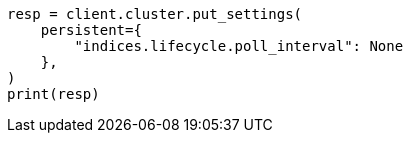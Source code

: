 // This file is autogenerated, DO NOT EDIT
// data-streams/change-mappings-and-settings.asciidoc:677

[source, python]
----
resp = client.cluster.put_settings(
    persistent={
        "indices.lifecycle.poll_interval": None
    },
)
print(resp)
----
